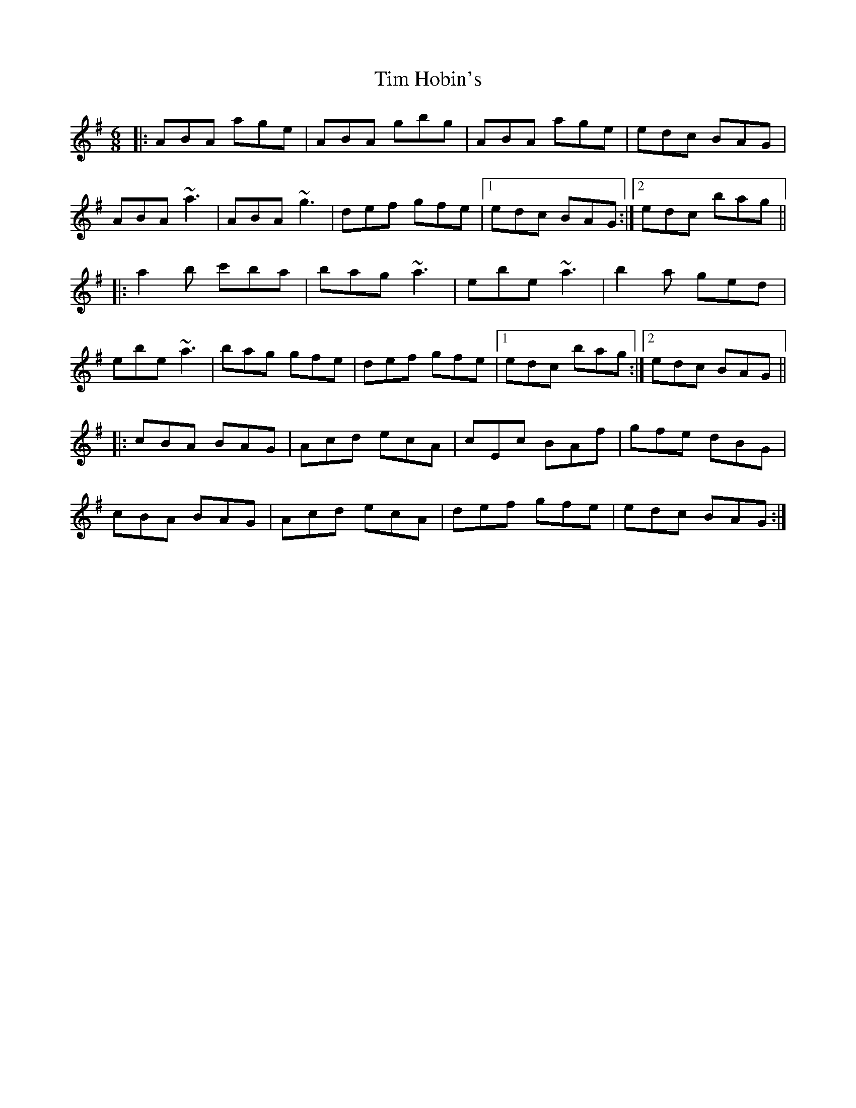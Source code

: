 X: 40154
T: Tim Hobin's
R: jig
M: 6/8
K: Adorian
|:ABA age|ABA gbg|ABA age|edc BAG|
ABA ~a3|ABA ~g3|def gfe|1 edc BAG:|2 edc bag||
|:a2b c'ba|bag ~a3|ebe ~a3|b2a ged|
ebe ~a3|bag gfe|def gfe|1 edc bag:|2 edc BAG||
|:cBA BAG|Acd ecA|cEc BAf|gfe dBG|
cBA BAG|Acd ecA|def gfe|edc BAG:|


